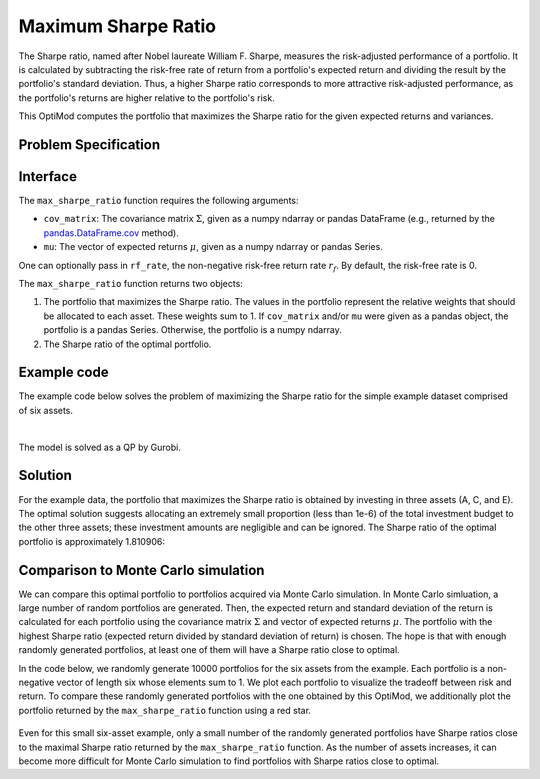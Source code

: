 Maximum Sharpe Ratio
====================

The Sharpe ratio, named after Nobel laureate William F. Sharpe, measures the risk-adjusted performance of a portfolio. It is calculated by subtracting the risk-free rate of return from a portfolio's expected return and dividing the result by the portfolio's standard deviation. Thus, a higher Sharpe ratio corresponds to more attractive risk-adjusted performance, as the portfolio's returns are higher relative to the portfolio's risk.

This OptiMod computes the portfolio that maximizes the Sharpe ratio for the given expected returns and variances.


Problem Specification
---------------------

.. tabs::

    .. tab:: Description

        Our goal is to find an investment portfolio that maximizes

        .. math::
            \begin{align*}
                \textrm{Sharpe ratio} &= \frac{\textrm{Expected return} - \textrm{Risk-free rate}}{\textrm{Standard deviation}}.
            \end{align*}


    .. tab:: Mathematical Formulation

        Consider :math:`n` assets. Let :math:`r_f \geq 0` be the risk-free rate. Let :math:`\mu \in \mathbb{R}^n` be the vector of expected returns and let :math:`\Sigma \in \mathbb{R}^{n \times n}` be the positive semidefinite covariance matrix. We assume there exists :math:`i \in \{1, \ldots, n\}` such that :math:`\mu_i > r_f`. If not, the portfolio that maximizes the Sharpe ratio is the one consisting entirely of the risk-free asset.

        We seek a portfolio of weights :math:`x` that maximizes the Sharpe ratio :math:`(\mu^\top x - r_f) / \sqrt{x^\top \Sigma x}`:

        .. math::
            \begin{alignat*}{2}
                \max_x\ && \frac{\mu^\top x - r_f}{\sqrt{x^\top \Sigma x}} & \\
                \textrm{s.t.}\ && \sum_{i=1}^n x_i ={} &1 \qquad \textbf{(1)} \\
                && x \geq {} &0.
            \end{alignat*}

        Model :math:`\textbf{(1)}` is non-convex. In general, non-convex problems are very difficult to solve. Fortunately, there exists a convex reformulation of :math:`\textbf{(1)}`. As a step towards that convex reformulation, we first reformulate :math:`\textbf{(1)}` as follows:

        .. math::
            \begin{alignat*}{2}
                \max_y\ && \frac{1}{\sqrt{y^\top \Sigma y}} \qquad & \\
                \textrm{s.t.}\enspace && (\mu - r_f)^\top y = {} &1 \qquad \textbf{(2)} \\
                && y \geq {} &0.
            \end{alignat*}

        Models :math:`\textbf{(1)}` and :math:`\textbf{(2)}` are equivalent in the sense that given a solution to either problem, we can construct a solution to the other of equal or better objective value. In particular, any solution :math:`\bar{x}` of :math:`\textbf{(1)}` can be mapped to a solution :math:`\bar{y}` of :math:`\textbf{(2)}` of equivalent objective value using the transformation :math:`\bar{y}_i := \bar{x}_i / \mu^\top \bar{x}` for :math:`i = 1, \ldots, n`. Conversely, any solution :math:`\bar{y}` of :math:`\textbf{(2)}` can be mapped to a solution :math:`\bar{x}` of :math:`\textbf{(1)}` of equivalent objective value using the transformation :math:`\bar{x}_i := \bar{y}_i / \sum_{j = 1}^n \bar{y}_j` for :math:`i = 1, \ldots, n`.

        Like :math:`\textbf{(1)}`, model :math:`\textbf{(2)}` is non-convex. However, because :math:`\Sigma` is positive semidefinite, maximizing :math:`1 / \sqrt{y^\top \Sigma y}` is equivalent to minimizing :math:`y^\top \Sigma y`. Thus, the optimal solution of :math:`\textbf{(2)}` is equivalent to the optimal solution of the following model:

        .. math::
            \begin{alignat*}{2}
                \min_y\ && y^\top \Sigma y \qquad \quad & \\
                \textrm{s.t.}\enspace && (\mu - r_f)^\top y = {} &1 \qquad \textbf{(3)} \\
                && y \geq {} &0.
            \end{alignat*}

        Model :math:`\textbf{(3)}` is convex. In this OptiMod, we solve the convex quadratic program (QP) :math:`\textbf{(3)}`, then map the optimal solution :math:`y^*` back to the original problem :math:`\textbf{(1)}` via the transformation :math:`x^*_i := y^*_i / \sum_{j=1}^n y^*_j` for :math:`i = 1, \ldots, n`.

Interface
---------

The ``max_sharpe_ratio`` function requires the following arguments:

* ``cov_matrix``: The covariance matrix :math:`\Sigma`, given as a numpy ndarray or pandas DataFrame (e.g., returned by the `pandas.DataFrame.cov <https://pandas.pydata.org/docs/reference/api/pandas.DataFrame.cov.html>`_ method).
* ``mu``: The vector of expected returns :math:`\mu`, given as a numpy ndarray or pandas Series.

One can optionally pass in ``rf_rate``, the non-negative risk-free return rate :math:`r_f`. By default, the risk-free rate is 0.

.. tabs::

    .. tab:: ``cov_matrix``

        The covariance matrix :math:`\Sigma`. In the example data, ``cov_matrix`` is provided as a pandas DataFrame:

        .. doctest:: sharpe-ratio-sigma
            :options: +NORMALIZE_WHITESPACE

            >>> from gurobi_optimods.datasets import load_sharpe_ratio
            >>> data = load_sharpe_ratio()
            >>> data.cov_matrix
                      A         B         C         D         E         F
            A  0.082270  0.019868  0.028524  0.042358  0.028701  0.030124
            B  0.019868  0.026618  0.021043  0.023734  0.018816  0.020539
            C  0.028524  0.021043  0.071772  0.026417  0.027282  0.026499
            D  0.042358  0.023734  0.026417  0.078290  0.044323  0.032523
            E  0.028701  0.018816  0.027282  0.044323  0.114622  0.025116
            F  0.030124  0.020539  0.026499  0.032523  0.025116  0.048444

        If the ``cov_matrix`` and ``mu`` arguments passed to the ``max_sharpe_ratio`` function are both pandas objects, their indices should be identical.

        The ``max_sharpe_ratio`` function also accepts the ``cov_matrix`` argument in the form of a numpy ndarray:

        .. doctest:: sharpe-ratio-sigma
            :options: +NORMALIZE_WHITESPACE

            >>> data.cov_matrix.to_numpy()
            array([[0.08227043, 0.01986814, 0.02852358, 0.04235823, 0.02870146,
                    0.03012354],
                   [0.01986814, 0.02661788, 0.02104262, 0.02373354, 0.01881621,
                    0.02053921],
                   [0.02852358, 0.02104262, 0.07177223, 0.02641692, 0.0272818 ,
                    0.02649857],
                   [0.04235823, 0.02373354, 0.02641692, 0.07828953, 0.04432265,
                    0.0325231 ],
                   [0.02870146, 0.01881621, 0.0272818 , 0.04432265, 0.11462156,
                    0.02511627],
                   [0.03012354, 0.02053921, 0.02649857, 0.0325231 , 0.02511627,
                    0.04844418]])

    .. tab:: ``mu``
        The expected returns :math:`\mu`. In the example data, ``mu`` is provided as a pandas Series.

        .. doctest:: sharpe-ratio-mu
            :options: +NORMALIZE_WHITESPACE

            >>> from gurobi_optimods.datasets import load_sharpe_ratio
            >>> data = load_sharpe_ratio()
            >>> data.mu
            A    0.387394
            B    0.022102
            C    0.233651
            D    0.212704
            E    0.522495
            F    0.174672
            dtype: float64

        If the ``cov_matrix`` and ``mu`` arguments passed to the ``max_sharpe_ratio`` function are both pandas objects, their indices should be identical.

        The ``max_sharpe_ratio`` function also accepts the ``mu`` argument in the form a numpy ndarray:

        .. doctest:: sharpe-ratio-mu
            :options: +NORMALIZE_WHITESPACE

            >>> data.mu.to_numpy()
            array([0.38739382, 0.02210171, 0.2336505 , 0.21270397, 0.52249502,
                   0.17467246])

The ``max_sharpe_ratio`` function returns two objects:

1. The portfolio that maximizes the Sharpe ratio. The values in the portfolio represent the relative weights that should be allocated to each asset. These weights sum to 1. If ``cov_matrix`` and/or ``mu`` were given as a pandas object, the portfolio is a pandas Series. Otherwise, the portfolio is a numpy ndarray.
2. The Sharpe ratio of the optimal portfolio.

Example code
------------

The example code below solves the problem of maximizing the Sharpe ratio for the simple example dataset comprised of six assets.

.. testcode:: sharpe-ratio

    from gurobi_optimods.datasets import load_sharpe_ratio
    from gurobi_optimods.sharpe_ratio import max_sharpe_ratio

    # Load example data
    data = load_sharpe_ratio()

    # Get optimal portfolio and corresponding Sharpe ratio
    # Can pass risk-free rate as third argument; default is 0
    portfolio, ratio = max_sharpe_ratio(data.cov_matrix, data.mu)

.. testoutput:: sharpe-ratio
    :hide:

    ...
    Optimize a model with 1 rows, 6 columns and 6 nonzeros
    ...
    Optimal objective ...


.. collapse:: View Gurobi log for solving this example

    .. code-block:: text

        Gurobi Optimizer version 10.0.1 build v10.0.1rc0 (mac64[arm])

        CPU model: Apple M1 Pro
        Thread count: 8 physical cores, 8 logical processors, using up to 8 threads

        Optimize a model with 1 rows, 6 columns and 6 nonzeros
        Model fingerprint: 0x8a64724c
        Model has 21 quadratic objective terms
        Coefficient statistics:
          Matrix range     [2e-02, 5e-01]
          Objective range  [0e+00, 0e+00]
          QObjective range [5e-02, 2e-01]
          Bounds range     [0e+00, 0e+00]
          RHS range        [1e+00, 1e+00]
        Presolve time: 0.04s
        Presolved: 1 rows, 6 columns, 6 nonzeros
        Presolved model has 21 quadratic objective terms
        Ordering time: 0.00s

        Barrier statistics:
         Free vars  : 5
         AA' NZ     : 1.500e+01
         Factor NZ  : 2.100e+01
         Factor Ops : 9.100e+01 (less than 1 second per iteration)
         Threads    : 1

                          Objective                Residual
        Iter       Primal          Dual         Primal    Dual     Compl     Time
           0   2.36907424e+05 -2.36907424e+05  2.89e+03 4.81e-06  9.99e+05     0s
           1   5.46637227e+04 -5.63293162e+04  1.97e+02 3.28e-07  8.14e+04     0s
           2   2.41513966e+03 -4.80064244e+03  7.50e+00 1.25e-08  3.99e+03     0s
           3   4.26418722e+01 -2.29684466e+03  7.50e-06 1.27e-14  3.90e+02     0s
           4   4.15350414e+01 -5.23960479e+01  2.68e-07 4.44e-16  1.57e+01     0s
           5   3.02551672e+00 -5.57323733e+01  2.70e-13 2.22e-16  9.79e+00     0s
           6   1.68620039e+00 -8.66364122e-01  2.89e-15 6.22e-15  4.25e-01     0s
           7   5.59068804e-01 -1.76548882e-01  4.44e-16 1.11e-16  1.23e-01     0s
           8   3.38521711e-01  2.85826427e-01  2.78e-16 2.12e-16  8.78e-03     0s
           9   3.08810219e-01  3.05102830e-01  3.44e-15 5.55e-17  6.18e-04     0s
          10   3.06219030e-01  3.06149821e-01  2.22e-15 4.86e-17  1.15e-05     0s
          11   3.06155606e-01  3.06155537e-01  2.64e-14 5.55e-17  1.15e-08     0s
          12   3.06155542e-01  3.06155542e-01  3.06e-14 5.55e-17  1.15e-11     0s

        Barrier solved model in 12 iterations and 0.08 seconds (0.00 work units)
        Optimal objective 3.06155542e-01

    Note that the optimal objective reported in the log output is the Sharpe ratio raised to the :math:`-\frac{1}{2}` power. In this example, the optimal Sharpe ratio is approximately 1.810906. See the mathematical formulation provided in the `Problem Specification`_ section for additional details.

|

The model is solved as a QP by Gurobi.

Solution
--------

For the example data, the portfolio that maximizes the Sharpe ratio is obtained by investing in three assets (A, C, and E). The optimal solution suggests allocating an extremely small proportion (less than 1e-6) of the total investment budget to the other three assets; these investment amounts are negligible and can be ignored. The Sharpe ratio of the optimal portfolio is approximately 1.810906:

.. doctest:: sharpe-ratio
    :options: +NORMALIZE_WHITESPACE

    >>> portfolio
    A    4.358499e-01
    B    6.958381e-11
    C    8.004452e-02
    D    2.970516e-10
    E    4.841056e-01
    F    2.824517e-08
    dtype: float64
    >>> ratio
    1.810906...

Comparison to Monte Carlo simulation
------------------------------------

We can compare this optimal portfolio to portfolios acquired via Monte Carlo simulation. In Monte Carlo simluation, a large number of random portfolios are generated. Then, the expected return and standard deviation of the return is calculated for each portfolio using the covariance matrix :math:`\Sigma` and vector of expected returns :math:`\mu`. The portfolio with the highest Sharpe ratio (expected return divided by standard deviation of return) is chosen. The hope is that with enough randomly generated portfolios, at least one of them will have a Sharpe ratio close to optimal.

In the code below, we randomly generate 10000 portfolios for the six assets from the example. Each portfolio is a non-negative vector of length six whose elements sum to 1. We plot each portfolio to visualize the tradeoff between risk and return. To compare these randomly generated portfolios with the one obtained by this OptiMod, we additionally plot the portfolio returned by the ``max_sharpe_ratio`` function using a red star.

.. testcode:: sharpe-ratio

    import numpy as np
    import matplotlib.pyplot as plt

    num_portfolios = 10000
    num_assets = data.mu.size

    # Generate random portfolios with weights summing to 1
    wts = np.random.random((num_portfolios, num_assets))
    wts = wts / wts.sum(axis=1, keepdims=1)

    # Calculate return, risk, and Sharpe ratio of each random portfolio
    risks = np.array([np.sqrt(wts[i] @ data.cov_matrix @ wts[i]) for i in range(num_portfolios)])
    returns = wts @ data.mu
    sharpe_ratios = returns / risks

    # Calculate return and risk for portfolio that maximizes Sharpe ratio
    opt_risk = np.sqrt(portfolio @ data.cov_matrix @ portfolio)
    opt_return = portfolio @ data.mu

    # Plot the random portfolios and the optimal portfolio
    plt.figure(figsize=(10, 8))
    plt.scatter(risks, returns, c=sharpe_ratios, cmap="plasma")
    plt.colorbar(label="Sharpe ratio")
    plt.xlabel("Risk")
    plt.ylabel("Return")
    plt.scatter(opt_risk, opt_return, marker="*", c="red", s=200)

    plt.show()

.. figure:: figures/sharpe-ratio.png

Even for this small six-asset example, only a small number of the randomly generated portfolios have Sharpe ratios close to the maximal Sharpe ratio returned by the ``max_sharpe_ratio`` function. As the number of assets increases, it can become more difficult for Monte Carlo simulation to find portfolios with Sharpe ratios close to optimal.
